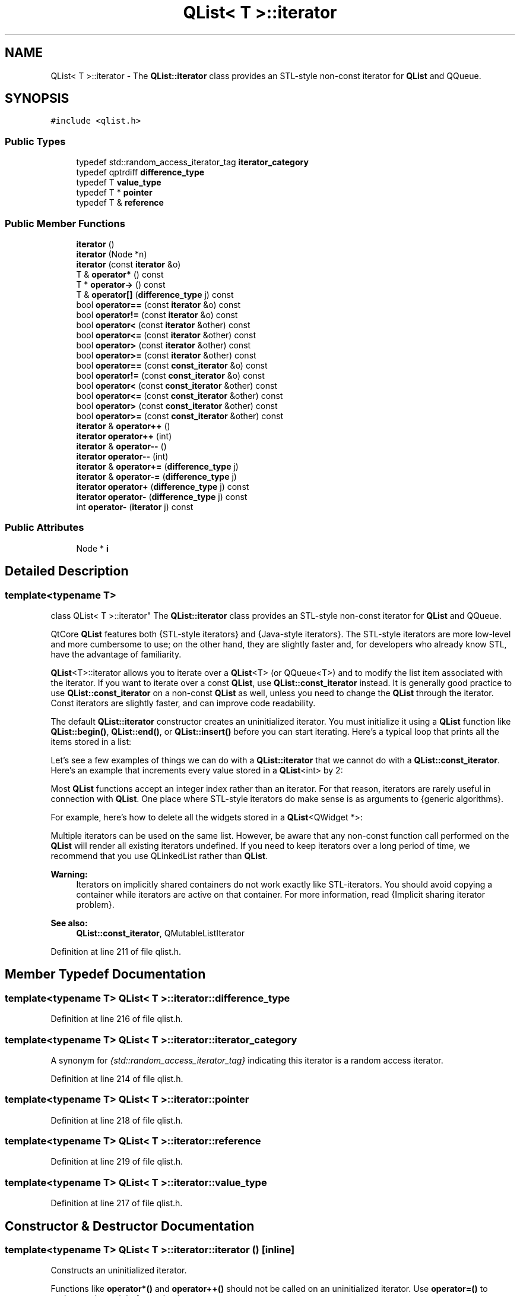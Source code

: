 .TH "QList< T >::iterator" 3 "Mon May 16 2016" "Version 1.0" "Baseball Fantasy Vacation Documentation" \" -*- nroff -*-
.ad l
.nh
.SH NAME
QList< T >::iterator \- The \fBQList::iterator\fP class provides an STL-style non-const iterator for \fBQList\fP and QQueue\&.  

.SH SYNOPSIS
.br
.PP
.PP
\fC#include <qlist\&.h>\fP
.SS "Public Types"

.in +1c
.ti -1c
.RI "typedef std::random_access_iterator_tag \fBiterator_category\fP"
.br
.ti -1c
.RI "typedef qptrdiff \fBdifference_type\fP"
.br
.ti -1c
.RI "typedef T \fBvalue_type\fP"
.br
.ti -1c
.RI "typedef T * \fBpointer\fP"
.br
.ti -1c
.RI "typedef T & \fBreference\fP"
.br
.in -1c
.SS "Public Member Functions"

.in +1c
.ti -1c
.RI "\fBiterator\fP ()"
.br
.ti -1c
.RI "\fBiterator\fP (Node *n)"
.br
.ti -1c
.RI "\fBiterator\fP (const \fBiterator\fP &o)"
.br
.ti -1c
.RI "T & \fBoperator*\fP () const "
.br
.ti -1c
.RI "T * \fBoperator\->\fP () const "
.br
.ti -1c
.RI "T & \fBoperator[]\fP (\fBdifference_type\fP j) const "
.br
.ti -1c
.RI "bool \fBoperator==\fP (const \fBiterator\fP &o) const "
.br
.ti -1c
.RI "bool \fBoperator!=\fP (const \fBiterator\fP &o) const "
.br
.ti -1c
.RI "bool \fBoperator<\fP (const \fBiterator\fP &other) const "
.br
.ti -1c
.RI "bool \fBoperator<=\fP (const \fBiterator\fP &other) const "
.br
.ti -1c
.RI "bool \fBoperator>\fP (const \fBiterator\fP &other) const "
.br
.ti -1c
.RI "bool \fBoperator>=\fP (const \fBiterator\fP &other) const "
.br
.ti -1c
.RI "bool \fBoperator==\fP (const \fBconst_iterator\fP &o) const "
.br
.ti -1c
.RI "bool \fBoperator!=\fP (const \fBconst_iterator\fP &o) const "
.br
.ti -1c
.RI "bool \fBoperator<\fP (const \fBconst_iterator\fP &other) const "
.br
.ti -1c
.RI "bool \fBoperator<=\fP (const \fBconst_iterator\fP &other) const "
.br
.ti -1c
.RI "bool \fBoperator>\fP (const \fBconst_iterator\fP &other) const "
.br
.ti -1c
.RI "bool \fBoperator>=\fP (const \fBconst_iterator\fP &other) const "
.br
.ti -1c
.RI "\fBiterator\fP & \fBoperator++\fP ()"
.br
.ti -1c
.RI "\fBiterator\fP \fBoperator++\fP (int)"
.br
.ti -1c
.RI "\fBiterator\fP & \fBoperator\-\-\fP ()"
.br
.ti -1c
.RI "\fBiterator\fP \fBoperator\-\-\fP (int)"
.br
.ti -1c
.RI "\fBiterator\fP & \fBoperator+=\fP (\fBdifference_type\fP j)"
.br
.ti -1c
.RI "\fBiterator\fP & \fBoperator\-=\fP (\fBdifference_type\fP j)"
.br
.ti -1c
.RI "\fBiterator\fP \fBoperator+\fP (\fBdifference_type\fP j) const "
.br
.ti -1c
.RI "\fBiterator\fP \fBoperator\-\fP (\fBdifference_type\fP j) const "
.br
.ti -1c
.RI "int \fBoperator\-\fP (\fBiterator\fP j) const "
.br
.in -1c
.SS "Public Attributes"

.in +1c
.ti -1c
.RI "Node * \fBi\fP"
.br
.in -1c
.SH "Detailed Description"
.PP 

.SS "template<typename T>
.br
class QList< T >::iterator"
The \fBQList::iterator\fP class provides an STL-style non-const iterator for \fBQList\fP and QQueue\&. 

QtCore \fBQList\fP features both {STL-style iterators} and {Java-style iterators}\&. The STL-style iterators are more low-level and more cumbersome to use; on the other hand, they are slightly faster and, for developers who already know STL, have the advantage of familiarity\&.
.PP
\fBQList\fP<T>::iterator allows you to iterate over a \fBQList\fP<T> (or QQueue<T>) and to modify the list item associated with the iterator\&. If you want to iterate over a const \fBQList\fP, use \fBQList::const_iterator\fP instead\&. It is generally good practice to use \fBQList::const_iterator\fP on a non-const \fBQList\fP as well, unless you need to change the \fBQList\fP through the iterator\&. Const iterators are slightly faster, and can improve code readability\&.
.PP
The default \fBQList::iterator\fP constructor creates an uninitialized iterator\&. You must initialize it using a \fBQList\fP function like \fBQList::begin()\fP, \fBQList::end()\fP, or \fBQList::insert()\fP before you can start iterating\&. Here's a typical loop that prints all the items stored in a list:
.PP
.PP
.nf
.fi
.PP
 Let's see a few examples of things we can do with a \fBQList::iterator\fP that we cannot do with a \fBQList::const_iterator\fP\&. Here's an example that increments every value stored in a \fBQList\fP<int> by 2:
.PP
.PP
.nf
.fi
.PP
 Most \fBQList\fP functions accept an integer index rather than an iterator\&. For that reason, iterators are rarely useful in connection with \fBQList\fP\&. One place where STL-style iterators do make sense is as arguments to {generic algorithms}\&.
.PP
For example, here's how to delete all the widgets stored in a \fBQList\fP<QWidget *>:
.PP
.PP
.nf
.fi
.PP
 Multiple iterators can be used on the same list\&. However, be aware that any non-const function call performed on the \fBQList\fP will render all existing iterators undefined\&. If you need to keep iterators over a long period of time, we recommend that you use QLinkedList rather than \fBQList\fP\&.
.PP
\fBWarning:\fP
.RS 4
Iterators on implicitly shared containers do not work exactly like STL-iterators\&. You should avoid copying a container while iterators are active on that container\&. For more information, read {Implicit sharing iterator problem}\&.
.RE
.PP
\fBSee also:\fP
.RS 4
\fBQList::const_iterator\fP, QMutableListIterator 
.RE
.PP

.PP
Definition at line 211 of file qlist\&.h\&.
.SH "Member Typedef Documentation"
.PP 
.SS "template<typename T> \fBQList\fP< T >::\fBiterator::difference_type\fP"

.PP
Definition at line 216 of file qlist\&.h\&.
.SS "template<typename T> \fBQList\fP< T >::\fBiterator::iterator_category\fP"
A synonym for \fI{std::random_access_iterator_tag}\fP indicating this iterator is a random access iterator\&. 
.PP
Definition at line 214 of file qlist\&.h\&.
.SS "template<typename T> \fBQList\fP< T >::\fBiterator::pointer\fP"

.PP
Definition at line 218 of file qlist\&.h\&.
.SS "template<typename T> \fBQList\fP< T >::\fBiterator::reference\fP"

.PP
Definition at line 219 of file qlist\&.h\&.
.SS "template<typename T> \fBQList\fP< T >::\fBiterator::value_type\fP"

.PP
Definition at line 217 of file qlist\&.h\&.
.SH "Constructor & Destructor Documentation"
.PP 
.SS "template<typename T> \fBQList\fP< T >::iterator::iterator ()\fC [inline]\fP"
Constructs an uninitialized iterator\&.
.PP
Functions like \fBoperator*()\fP and \fBoperator++()\fP should not be called on an uninitialized iterator\&. Use \fBoperator=()\fP to assign a value to it before using it\&.
.PP
\fBSee also:\fP
.RS 4
\fBQList::begin()\fP, \fBQList::end()\fP 
.RE
.PP

.PP
Definition at line 221 of file qlist\&.h\&.
.SS "template<typename T> \fBQList\fP< T >::iterator::iterator (Node * n)\fC [inline]\fP"

.PP
Definition at line 222 of file qlist\&.h\&.
.SS "template<typename T> \fBQList\fP< T >::iterator::iterator (const \fBiterator\fP & other)\fC [inline]\fP"
Constructs a copy of \fIother\fP\&. 
.PP
Definition at line 223 of file qlist\&.h\&.
.SH "Member Function Documentation"
.PP 
.SS "template<typename T> bool \fBQList\fP< T >::iterator::operator!= (const \fBiterator\fP & o) const\fC [inline]\fP"

.PP
Definition at line 228 of file qlist\&.h\&.
.SS "template<typename T> bool \fBQList\fP< T >::iterator::operator!= (const \fBconst_iterator\fP & other) const\fC [inline]\fP"
Returns \fCtrue\fP if \fIother\fP points to a different item than this iterator; otherwise returns \fCfalse\fP\&.
.PP
\fBSee also:\fP
.RS 4
\fBoperator==()\fP 
.RE
.PP

.PP
Definition at line 236 of file qlist\&.h\&.
.SS "template<typename T> T & \fBQList\fP< T >::iterator::operator* () const\fC [inline]\fP"
Returns a modifiable reference to the current item\&.
.PP
You can change the value of an item by using \fBoperator*()\fP on the left side of an assignment, for example:
.PP
.PP
.nf
.fi
.PP
 
.PP
\fBSee also:\fP
.RS 4
\fBoperator->()\fP 
.RE
.PP

.PP
Definition at line 224 of file qlist\&.h\&.
.SS "template<typename T> \fBQList::iterator\fP \fBQList\fP< T >::iterator::operator+ (\fBdifference_type\fP j) const\fC [inline]\fP"
Returns an iterator to the item at \fIj\fP positions forward from this iterator\&. (If \fIj\fP is negative, the iterator goes backward\&.)
.PP
\fBSee also:\fP
.RS 4
\fBoperator-()\fP, \fBoperator+=()\fP 
.RE
.PP

.PP
Definition at line 253 of file qlist\&.h\&.
.SS "template<typename T> \fBQList::iterator\fP & \fBQList\fP< T >::iterator::operator++ ()\fC [inline]\fP"
The prefix ++ operator (\fC\fP{++it}) advances the iterator to the next item in the list and returns an iterator to the new current item\&.
.PP
Calling this function on \fBQList::end()\fP leads to undefined results\&.
.PP
\fBSee also:\fP
.RS 4
\fBoperator--()\fP 
.RE
.PP

.PP
Definition at line 247 of file qlist\&.h\&.
.SS "template<typename T> \fBQList::iterator\fP \fBQList\fP< T >::iterator::operator++ (int)\fC [inline]\fP"
This is an overloaded member function, provided for convenience\&. It differs from the above function only in what argument(s) it accepts\&.
.PP
The postfix ++ operator (\fC\fP{it++}) advances the iterator to the next item in the list and returns an iterator to the previously current item\&. 
.PP
Definition at line 248 of file qlist\&.h\&.
.SS "template<typename T> \fBQList::iterator\fP & \fBQList\fP< T >::iterator::operator+= (\fBdifference_type\fP j)\fC [inline]\fP"
Advances the iterator by \fIj\fP items\&. (If \fIj\fP is negative, the iterator goes backward\&.)
.PP
\fBSee also:\fP
.RS 4
\fBoperator-=()\fP, \fBoperator+()\fP 
.RE
.PP

.PP
Definition at line 251 of file qlist\&.h\&.
.SS "template<typename T> \fBQList::iterator\fP \fBQList\fP< T >::iterator::operator\- (\fBdifference_type\fP j) const\fC [inline]\fP"
Returns an iterator to the item at \fIj\fP positions backward from this iterator\&. (If \fIj\fP is negative, the iterator goes forward\&.)
.PP
\fBSee also:\fP
.RS 4
\fBoperator+()\fP, \fBoperator-=()\fP 
.RE
.PP

.PP
Definition at line 254 of file qlist\&.h\&.
.SS "template<typename T> int \fBQList\fP< T >::iterator::operator\- (\fBiterator\fP other) const\fC [inline]\fP"
Returns the number of items between the item pointed to by \fIother\fP and the item pointed to by this iterator\&. 
.PP
Definition at line 255 of file qlist\&.h\&.
.SS "template<typename T> \fBQList::iterator\fP & \fBQList\fP< T >::iterator::operator\-\- ()\fC [inline]\fP"
The prefix -- operator (\fC\fP{--it}) makes the preceding item current and returns an iterator to the new current item\&.
.PP
Calling this function on \fBQList::begin()\fP leads to undefined results\&.
.PP
\fBSee also:\fP
.RS 4
\fBoperator++()\fP 
.RE
.PP

.PP
Definition at line 249 of file qlist\&.h\&.
.SS "template<typename T> \fBQList::iterator\fP \fBQList\fP< T >::iterator::operator\-\- (int)\fC [inline]\fP"
This is an overloaded member function, provided for convenience\&. It differs from the above function only in what argument(s) it accepts\&.
.PP
The postfix -- operator (\fC\fP{it--}) makes the preceding item current and returns an iterator to the previously current item\&. 
.PP
Definition at line 250 of file qlist\&.h\&.
.SS "template<typename T> \fBQList::iterator\fP & \fBQList\fP< T >::iterator::operator\-= (\fBdifference_type\fP j)\fC [inline]\fP"
Makes the iterator go back by \fIj\fP items\&. (If \fIj\fP is negative, the iterator goes forward\&.)
.PP
\fBSee also:\fP
.RS 4
\fBoperator+=()\fP, \fBoperator-()\fP 
.RE
.PP

.PP
Definition at line 252 of file qlist\&.h\&.
.SS "template<typename T> T * \fBQList\fP< T >::iterator::operator\-> () const\fC [inline]\fP"
Returns a pointer to the current item\&.
.PP
\fBSee also:\fP
.RS 4
\fBoperator*()\fP 
.RE
.PP

.PP
Definition at line 225 of file qlist\&.h\&.
.SS "template<typename T> bool \fBQList\fP< T >::iterator::operator< (const \fBiterator\fP & other) const\fC [inline]\fP"

.PP
Definition at line 229 of file qlist\&.h\&.
.SS "template<typename T> bool \fBQList\fP< T >::iterator::operator< (const \fBconst_iterator\fP & other) const\fC [inline]\fP"
Returns \fCtrue\fP if the item pointed to by this iterator is less than the item pointed to by the \fIother\fP iterator\&. 
.PP
Definition at line 238 of file qlist\&.h\&.
.SS "template<typename T> bool \fBQList\fP< T >::iterator::operator<= (const \fBiterator\fP & other) const\fC [inline]\fP"

.PP
Definition at line 230 of file qlist\&.h\&.
.SS "template<typename T> bool \fBQList\fP< T >::iterator::operator<= (const \fBconst_iterator\fP & other) const\fC [inline]\fP"
Returns \fCtrue\fP if the item pointed to by this iterator is less than or equal to the item pointed to by the \fIother\fP iterator\&. 
.PP
Definition at line 240 of file qlist\&.h\&.
.SS "template<typename T> bool \fBQList\fP< T >::iterator::operator== (const \fBiterator\fP & o) const\fC [inline]\fP"

.PP
Definition at line 227 of file qlist\&.h\&.
.SS "template<typename T> bool \fBQList\fP< T >::iterator::operator== (const \fBconst_iterator\fP & other) const\fC [inline]\fP"
Returns \fCtrue\fP if \fIother\fP points to the same item as this iterator; otherwise returns \fCfalse\fP\&.
.PP
\fBSee also:\fP
.RS 4
\fBoperator!=()\fP 
.RE
.PP

.PP
Definition at line 234 of file qlist\&.h\&.
.SS "template<typename T> bool \fBQList\fP< T >::iterator::operator> (const \fBiterator\fP & other) const\fC [inline]\fP"

.PP
Definition at line 231 of file qlist\&.h\&.
.SS "template<typename T> bool \fBQList\fP< T >::iterator::operator> (const \fBconst_iterator\fP & other) const\fC [inline]\fP"
Returns \fCtrue\fP if the item pointed to by this iterator is greater than the item pointed to by the \fIother\fP iterator\&. 
.PP
Definition at line 242 of file qlist\&.h\&.
.SS "template<typename T> bool \fBQList\fP< T >::iterator::operator>= (const \fBiterator\fP & other) const\fC [inline]\fP"

.PP
Definition at line 232 of file qlist\&.h\&.
.SS "template<typename T> bool \fBQList\fP< T >::iterator::operator>= (const \fBconst_iterator\fP & other) const\fC [inline]\fP"
Returns \fCtrue\fP if the item pointed to by this iterator is greater than or equal to the item pointed to by the \fIother\fP iterator\&. 
.PP
Definition at line 244 of file qlist\&.h\&.
.SS "template<typename T> T & \fBQList\fP< T >::iterator::operator[] (\fBdifference_type\fP j) const\fC [inline]\fP"
Returns a modifiable reference to the item at position *this + \fI\fP{j}\&.
.PP
This function is provided to make \fBQList\fP iterators behave like C++ pointers\&.
.PP
\fBSee also:\fP
.RS 4
\fBoperator+()\fP 
.RE
.PP

.PP
Definition at line 226 of file qlist\&.h\&.
.SH "Member Data Documentation"
.PP 
.SS "template<typename T> Node* \fBQList\fP< T >::iterator::i"

.PP
Definition at line 213 of file qlist\&.h\&.

.SH "Author"
.PP 
Generated automatically by Doxygen for Baseball Fantasy Vacation Documentation from the source code\&.
